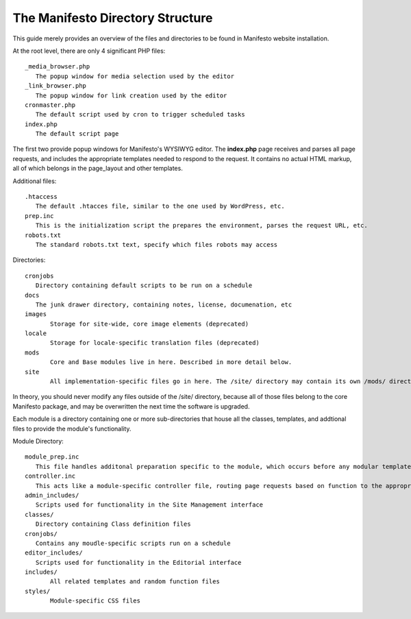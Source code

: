 *********************************
The Manifesto Directory Structure
*********************************

This guide merely provides an overview of the files and directories to be found in Manifesto website installation.

At the root level, there are only 4 significant PHP files::

   _media_browser.php
      The popup window for media selection used by the editor
   _link_browser.php
      The popup window for link creation used by the editor
   cronmaster.php
      The default script used by cron to trigger scheduled tasks
   index.php
      The default script page

The first two provide popup windows for Manifesto's WYSIWYG editor. The **index.php** page receives and parses all page requests, and includes the appropriate templates needed to respond to the request. It contains no actual HTML markup, all of which belongs in the page_layout and other templates.

Additional files::

   .htaccess
      The default .htacces file, similar to the one used by WordPress, etc.
   prep.inc
      This is the initialization script the prepares the environment, parses the request URL, etc.
   robots.txt
      The standard robots.txt text, specify which files robots may access

Directories::

   cronjobs
      Directory containing default scripts to be run on a schedule
   docs
      The junk drawer directory, containing notes, license, documenation, etc
   images
   	  Storage for site-wide, core image elements (deprecated)
   locale
   	  Storage for locale-specific translation files (deprecated)
   mods
   	  Core and Base modules live in here. Described in more detail below.
   site
	  All implementation-specific files go in here. The /site/ directory may contain its own /mods/ directory, containing modules specific to this site, and may have one or more alternate *Themes*, allowing limitless overrides of any of the templates available on the site.

In theory, you should never modify any files outside of the /site/ directory, because all of those files belong to the core Manifesto package, and may be overwritten the next time the software is upgraded.

Each module is a directory containing one or more sub-directories that house all the classes, templates, and addtional files to provide the module's functionality.

Module Directory::

   module_prep.inc
      This file handles additonal preparation specific to the module, which occurs before any modular templates have been loaded
   controller.inc
      This acts like a module-specific controller file, routing page requests based on function to the appropriate templates and scripts
   admin_includes/
      Scripts used for functionality in the Site Management interface
   classes/
      Directory containing Class definition files
   cronjobs/
      Contains any moudle-specific scripts run on a schedule
   editor_includes/
      Scripts used for functionality in the Editorial interface
   includes/
   	  All related templates and random function files
   styles/
   	  Module-specific CSS files
